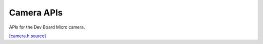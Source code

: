 Camera APIs
=============================

APIs for the Dev Board Micro camera.

`[camera.h source] <https://github.com/google-coral/coralmicro/blob/main/libs/camera/camera.h>`_

.. doxygenclass:: coralmicro::CameraTask
   :members:
   :undoc-members:

.. doxygenstruct:: coralmicro::CameraFrameFormat
   :members:
   :undoc-members:

.. doxygenenum:: coralmicro::CameraMode

.. doxygenenum:: coralmicro::CameraFormat

.. doxygenenum:: coralmicro::CameraFilterMethod

.. doxygenenum:: coralmicro::CameraRotation

